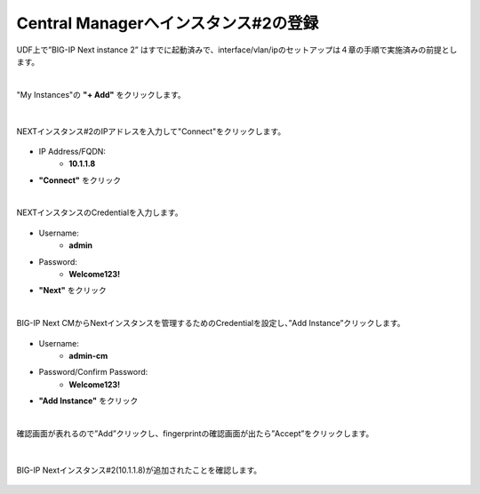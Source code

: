 Central Managerへインスタンス#2の登録
======================================

UDF上で”BIG-IP Next instance 2” はすでに起動済みで、interface/vlan/ipのセットアップは４章の手順で実施済みの前提とします。

|
"My Instances"の **"+ Add"** をクリックします。

.. figure:: images/c11-m1-1.png
   :scale: 50%
   :align: center


|
NEXTインスタンス#2のIPアドレスを入力して"Connect"をクリックします。

.. figure:: images/c11-m1-2.png
   :scale: 50%
   :align: center

- IP Address/FQDN:
   - **10.1.1.8**
- **"Connect"** をクリック


|
NEXTインスタンスのCredentialを入力します。

.. figure:: images/c11-m1-3.png
   :scale: 50%
   :align: center

- Username:
   - **admin**
- Password:
   - **Welcome123!**
- **"Next"** をクリック


|
BIG-IP Next CMからNextインスタンスを管理するためのCredentialを設定し、”Add Instance”クリックします。

.. figure:: images/c11-m1-4.png
   :scale: 50%
   :align: center

- Username:
   - **admin-cm**
- Password/Confirm Password:
   - **Welcome123!**
- **"Add Instance"** をクリック


|
確認画面が表れるので”Add”クリックし、fingerprintの確認画面が出たら”Accept”をクリックします。

.. figure:: images/c11-m1-5.png
   :scale: 50%
   :align: center


|
BIG-IP Nextインスタンス#2(10.1.1.8)が追加されたことを確認します。

.. figure:: images/c11-m1-6.png
   :scale: 40%
   :align: center


